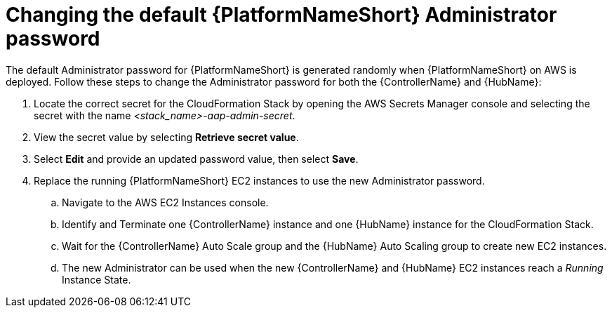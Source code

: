[id="ref-aap-aws-additional-configs-update-admin-password"]

= Changing the default {PlatformNameShort} Administrator password

The default Administrator password for {PlatformNameShort} is generated randomly when {PlatformNameShort} on AWS is deployed. 
Follow these steps to change the Administrator password for both the {ControllerName} and {HubName}:

. Locate the correct secret for the CloudFormation Stack by opening the AWS Secrets Manager console and selecting the secret with the name _<stack_name>-aap-admin-secret_.
. View the secret value by selecting *Retrieve secret value*.
. Select *Edit* and provide an updated password value, then select *Save*.
. Replace the running {PlatformNameShort} EC2 instances to use the new Administrator password.
.. Navigate to the AWS EC2 Instances console.
.. Identify and Terminate one {ControllerName} instance and one {HubName} instance for the CloudFormation Stack.
.. Wait for the {ControllerName} Auto Scale group and the {HubName} Auto Scaling group to create new EC2 instances.
.. The new Administrator can be used when the new {ControllerName} and {HubName} EC2 instances reach a _Running_ Instance State.
